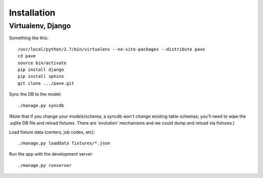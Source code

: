 Installation
============

Virtualenv, Django
------------------

Something like this::

  /usr/local/python/2.7/bin/virtualenv --no-site-packages --distribute pave
  cd pave
  source bin/activate
  pip install django
  pip install sphinx
  git clone .../pave.git

Sync the DB to the model::

  ./manage.py syncdb

(Note that if you change your models/schema, a syncdb won't *change*
existing table schemas; you'll need to wipe the .sqlite DB file and
reload fixtures. There are 'evolution' mechanisms and we could dump
and reload via fixtures.)

Load fixture data (centers, job codes, etc)::

  ./manage.py loaddata fixtures/*.json

Run the app with the development server::

  ./manage.py runserver

